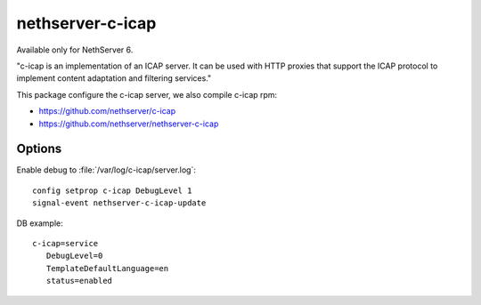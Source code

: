 =================
nethserver-c-icap
=================

Available only for NethServer 6.

"c-icap is an implementation of an ICAP server. It can be used with HTTP proxies that support the ICAP protocol to implement content adaptation and filtering services."

This package configure the c-icap server, we also compile c-icap rpm:

* https://github.com/nethserver/c-icap
* https://github.com/nethserver/nethserver-c-icap

Options
=======

Enable debug to :file:`/var/log/c-icap/server.log`: ::

  config setprop c-icap DebugLevel 1
  signal-event nethserver-c-icap-update


DB example: ::

 c-icap=service
    DebugLevel=0
    TemplateDefaultLanguage=en
    status=enabled

